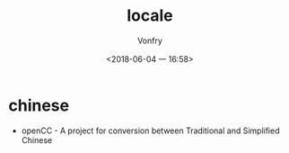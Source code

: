 #+TITLE: locale
#+AUTHOR: Vonfry
#+DATE: <2018-06-04 一 16:58>

* chinese
- openCC - A project for conversion between Traditional and Simplified Chinese
